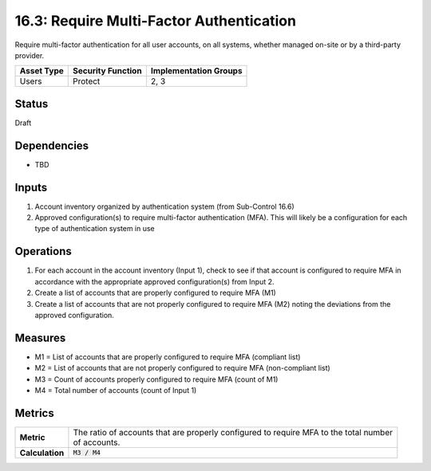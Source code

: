 16.3: Require Multi-Factor Authentication
=========================================================
Require multi-factor authentication for all user accounts, on all systems, whether managed on-site or by a third-party provider.

.. list-table::
	:header-rows: 1

	* - Asset Type 
	  - Security Function
	  - Implementation Groups
	* - Users
	  - Protect
	  - 2, 3

Status
------
Draft

Dependencies
------------
* TBD

Inputs
-----------
#. Account inventory organized by authentication system (from Sub-Control 16.6)
#. Approved configuration(s) to require multi-factor authentication (MFA).  This will likely be a configuration for each type of authentication system in use

Operations
----------
#. For each account in the account inventory (Input 1), check to see if that account is configured to require MFA in accordance with the appropriate approved configuration(s) from Input 2.  
#. Create a list of accounts that are properly configured to require MFA (M1) 
#. Create a list of accounts that are not properly configured to require MFA (M2) noting the deviations from the approved configuration.

Measures
--------
* M1 = List of accounts that are properly configured to require MFA (compliant list)
* M2 = List of accounts that are not properly configured to require MFA (non-compliant list)
* M3 = Count of accounts properly configured to require MFA (count of M1)
* M4 = Total number of accounts (count of Input 1)

Metrics
-------

.. list-table::

	* - **Metric**
	  - | The ratio of accounts that are properly configured to require MFA to the total number
	    | of accounts.
	* - **Calculation**
	  - :code:`M3 / M4`

.. history
.. authors
.. license